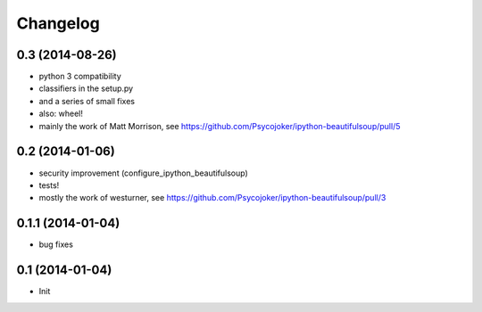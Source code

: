 Changelog
=========

0.3 (2014-08-26)
----------------

- python 3 compatibility
- classifiers in the setup.py
- and a series of small fixes
- also: wheel!
- mainly the work of Matt Morrison, see https://github.com/Psycojoker/ipython-beautifulsoup/pull/5

0.2 (2014-01-06)
----------------

- security improvement (configure_ipython_beautifulsoup)
- tests!
- mostly the work of westurner, see https://github.com/Psycojoker/ipython-beautifulsoup/pull/3

0.1.1 (2014-01-04)
------------------

- bug fixes

0.1 (2014-01-04)
----------------

- Init
